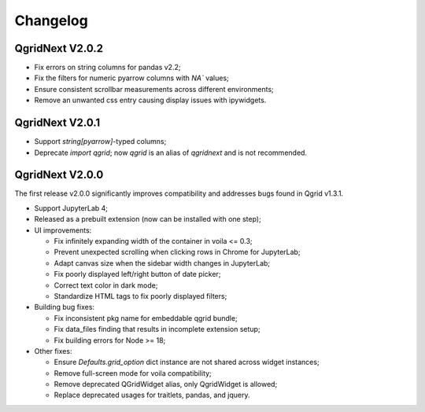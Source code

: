 Changelog
=================

QgridNext V2.0.2
------------------

- Fix errors on string columns for pandas v2.2;
- Fix the filters for numeric pyarrow columns with `NA`` values;
- Ensure consistent scrollbar measurements across different environments;
- Remove an unwanted css entry causing display issues with ipywidgets.


QgridNext V2.0.1
------------------

- Support `string[pyarrow]`-typed columns;
- Deprecate `import qgrid`; now `qgrid` is an alias of `qgridnext` and is not recommended.

QgridNext V2.0.0
------------------

The first release v2.0.0 significantly improves compatibility and addresses bugs found in Qgrid v1.3.1.

- Support JupyterLab 4;
- Released as a prebuilt extension (now can be installed with one step);
- UI improvements:

  * Fix infinitely expanding width of the container in voila <= 0.3;
  * Prevent unexpected scrolling when clicking rows in Chrome for JupyterLab;
  * Adapt canvas size when the sidebar width changes in JupyterLab;
  * Fix poorly displayed left/right button of date picker;
  * Correct text color in dark mode;
  * Standardize HTML tags to fix poorly displayed filters;

- Building bug fixes:

  * Fix inconsistent pkg name for embeddable qgrid bundle;
  * Fix data_files finding that results in incomplete extension setup;
  * Fix building errors for Node >= 18;

- Other fixes:

  * Ensure `Defaults.grid_option` dict instance are not shared across widget instances;
  * Remove full-screen mode for voila compatibility;
  * Remove deprecated QGridWidget alias, only QgridWidget is allowed;
  * Replace deprecated usages for traitlets, pandas, and jquery.

